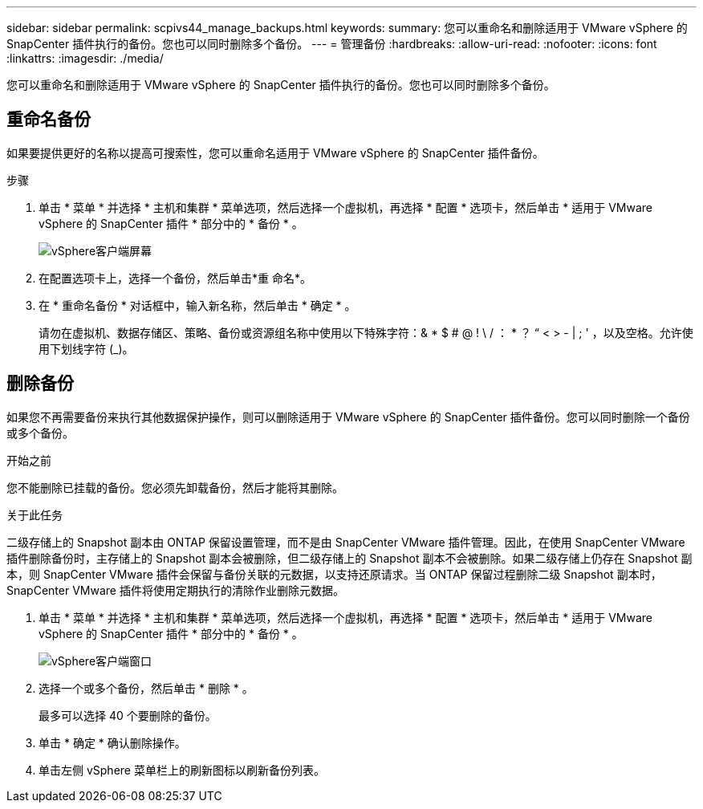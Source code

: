 ---
sidebar: sidebar 
permalink: scpivs44_manage_backups.html 
keywords:  
summary: 您可以重命名和删除适用于 VMware vSphere 的 SnapCenter 插件执行的备份。您也可以同时删除多个备份。 
---
= 管理备份
:hardbreaks:
:allow-uri-read: 
:nofooter: 
:icons: font
:linkattrs: 
:imagesdir: ./media/


[role="lead"]
您可以重命名和删除适用于 VMware vSphere 的 SnapCenter 插件执行的备份。您也可以同时删除多个备份。



== 重命名备份

如果要提供更好的名称以提高可搜索性，您可以重命名适用于 VMware vSphere 的 SnapCenter 插件备份。

.步骤
. 单击 * 菜单 * 并选择 * 主机和集群 * 菜单选项，然后选择一个虚拟机，再选择 * 配置 * 选项卡，然后单击 * 适用于 VMware vSphere 的 SnapCenter 插件 * 部分中的 * 备份 * 。
+
image:scpivs44_image14.png["vSphere客户端屏幕"]

. 在配置选项卡上，选择一个备份，然后单击*重 命名*。
. 在 * 重命名备份 * 对话框中，输入新名称，然后单击 * 确定 * 。
+
请勿在虚拟机、数据存储区、策略、备份或资源组名称中使用以下特殊字符：& * $ # @ ! \ / ： * ？ “ < > - | ; ' ，以及空格。允许使用下划线字符 (_)。





== 删除备份

如果您不再需要备份来执行其他数据保护操作，则可以删除适用于 VMware vSphere 的 SnapCenter 插件备份。您可以同时删除一个备份或多个备份。

.开始之前
您不能删除已挂载的备份。您必须先卸载备份，然后才能将其删除。

.关于此任务
二级存储上的 Snapshot 副本由 ONTAP 保留设置管理，而不是由 SnapCenter VMware 插件管理。因此，在使用 SnapCenter VMware 插件删除备份时，主存储上的 Snapshot 副本会被删除，但二级存储上的 Snapshot 副本不会被删除。如果二级存储上仍存在 Snapshot 副本，则 SnapCenter VMware 插件会保留与备份关联的元数据，以支持还原请求。当 ONTAP 保留过程删除二级 Snapshot 副本时， SnapCenter VMware 插件将使用定期执行的清除作业删除元数据。

. 单击 * 菜单 * 并选择 * 主机和集群 * 菜单选项，然后选择一个虚拟机，再选择 * 配置 * 选项卡，然后单击 * 适用于 VMware vSphere 的 SnapCenter 插件 * 部分中的 * 备份 * 。
+
image:scpivs44_image14.png["vSphere客户端窗口"]

. 选择一个或多个备份，然后单击 * 删除 * 。
+
最多可以选择 40 个要删除的备份。

. 单击 * 确定 * 确认删除操作。
. 单击左侧 vSphere 菜单栏上的刷新图标以刷新备份列表。

